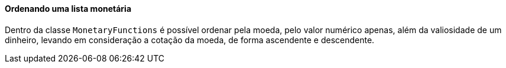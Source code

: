 
==== Ordenando uma lista monetária

Dentro da classe `MonetaryFunctions` é possível ordenar pela moeda, pelo valor numérico apenas, além da valiosidade de um dinheiro, levando em consideração a cotação da moeda, de forma ascendente e descendente. 
